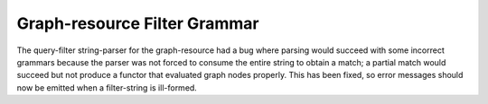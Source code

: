 Graph-resource Filter Grammar
-----------------------------

The query-filter string-parser for the graph-resource had
a bug where parsing would succeed with some incorrect grammars
because the parser was not forced to consume the entire string
to obtain a match; a partial match would succeed but not produce
a functor that evaluated graph nodes properly.
This has been fixed, so error messages should now be emitted
when a filter-string is ill-formed.
